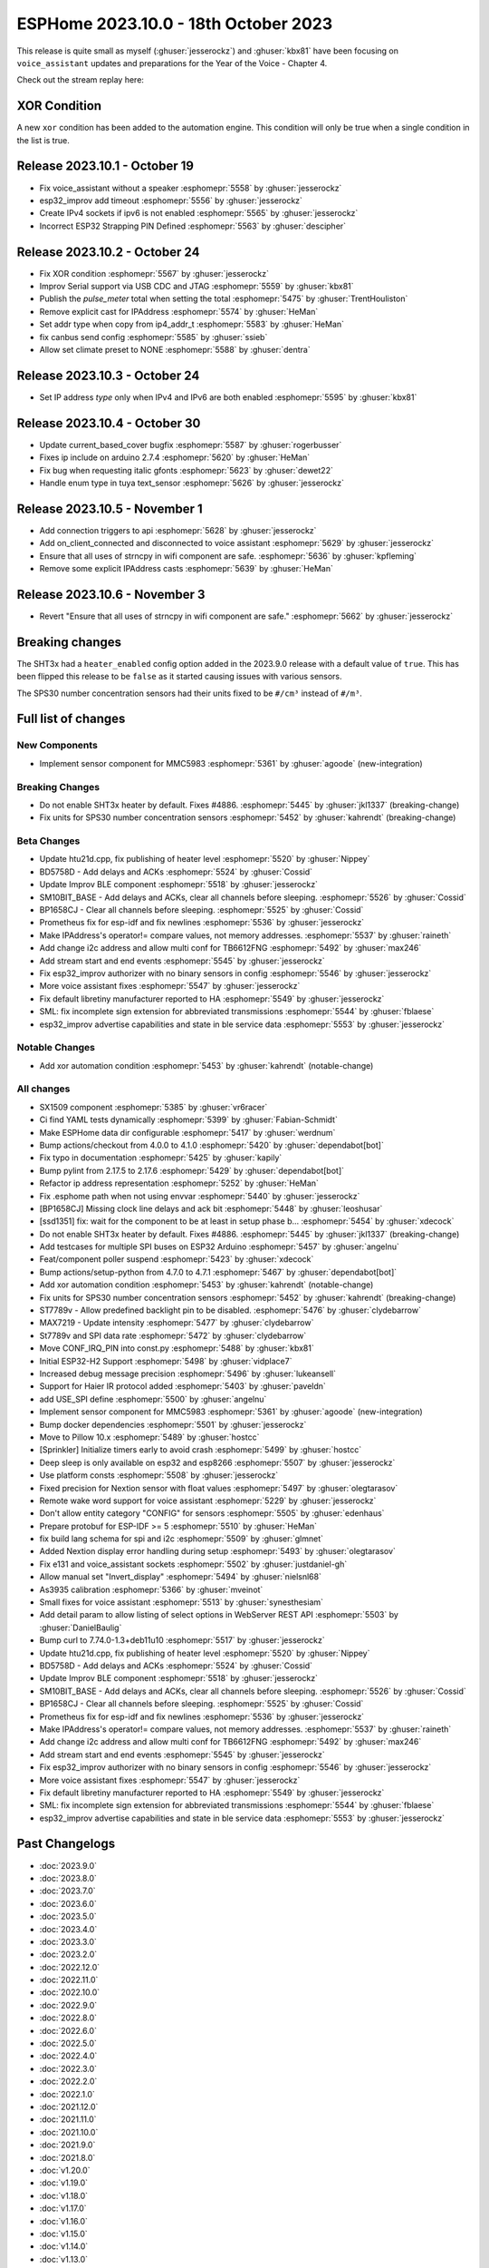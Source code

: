 ESPHome 2023.10.0 - 18th October 2023
=====================================

.. seo::
    :description: Changelog for ESPHome 2023.10.0.
    :image: /_static/changelog-2023.10.0.png
    :author: Jesse Hills
    :author_twitter: @jesserockz

.. imgtable::
    :columns: 3

    MMC5983, components/sensor/mmc5983, mmc5983.jpg


This release is quite small as myself (:ghuser:`jesserockz`) and :ghuser:`kbx81` have been focusing
on ``voice_assistant`` updates and preparations for the Year of the Voice - Chapter 4.

Check out the stream replay here:

.. raw:: html

    <iframe width="560" height="315" src="https://www.youtube-nocookie.com/embed/YzgYYkOrnhQ"
            title="YouTube video player" frameborder="0"
            allow="accelerometer; autoplay; clipboard-write; encrypted-media; gyroscope; picture-in-picture"
            allowfullscreen>
    </iframe>


XOR Condition
-------------

A new ``xor`` condition has been added to the automation engine. This condition will only be true
when a single condition in the list is true.


Release 2023.10.1 - October 19
------------------------------

- Fix voice_assistant without a speaker :esphomepr:`5558` by :ghuser:`jesserockz`
- esp32_improv add timeout :esphomepr:`5556` by :ghuser:`jesserockz`
- Create IPv4 sockets if ipv6 is not enabled :esphomepr:`5565` by :ghuser:`jesserockz`
- Incorrect ESP32 Strapping PIN Defined :esphomepr:`5563` by :ghuser:`descipher`

Release 2023.10.2 - October 24
------------------------------

- Fix XOR condition :esphomepr:`5567` by :ghuser:`jesserockz`
- Improv Serial support via USB CDC and JTAG :esphomepr:`5559` by :ghuser:`kbx81`
- Publish the `pulse_meter` total when setting the total :esphomepr:`5475` by :ghuser:`TrentHouliston`
- Remove explicit cast for IPAddress :esphomepr:`5574` by :ghuser:`HeMan`
- Set addr type when copy from ip4_addr_t :esphomepr:`5583` by :ghuser:`HeMan`
- fix canbus send config :esphomepr:`5585` by :ghuser:`ssieb`
- Allow set climate preset to NONE :esphomepr:`5588` by :ghuser:`dentra`

Release 2023.10.3 - October 24
------------------------------

- Set IP address `type` only when IPv4 and IPv6 are both enabled :esphomepr:`5595` by :ghuser:`kbx81`

Release 2023.10.4 - October 30
------------------------------

- Update current_based_cover bugfix :esphomepr:`5587` by :ghuser:`rogerbusser`
- Fixes ip include on arduino 2.7.4 :esphomepr:`5620` by :ghuser:`HeMan`
- Fix bug when requesting italic gfonts :esphomepr:`5623` by :ghuser:`dewet22`
- Handle enum type in tuya text_sensor :esphomepr:`5626` by :ghuser:`jesserockz`

Release 2023.10.5 - November 1
------------------------------

- Add connection triggers to api :esphomepr:`5628` by :ghuser:`jesserockz`
- Add on_client_connected and disconnected to voice assistant :esphomepr:`5629` by :ghuser:`jesserockz`
- Ensure that all uses of strncpy in wifi component are safe. :esphomepr:`5636` by :ghuser:`kpfleming`
- Remove some explicit IPAddress casts  :esphomepr:`5639` by :ghuser:`HeMan`

Release 2023.10.6 - November 3
------------------------------

- Revert "Ensure that all uses of strncpy in wifi component are safe." :esphomepr:`5662` by :ghuser:`jesserockz`

Breaking changes
----------------

The SHT3x had a ``heater_enabled`` config option added in the 2023.9.0 release with a default value of ``true``.
This has been flipped this release to be ``false`` as it started causing issues with various sensors.

The SPS30 number concentration sensors had their units fixed to be ``#/cm³`` instead of ``#/m³``.

Full list of changes
--------------------

New Components
^^^^^^^^^^^^^^

- Implement sensor component for MMC5983 :esphomepr:`5361` by :ghuser:`agoode` (new-integration)

Breaking Changes
^^^^^^^^^^^^^^^^

- Do not enable SHT3x heater by default. Fixes #4886. :esphomepr:`5445` by :ghuser:`jkl1337` (breaking-change)
- Fix units for SPS30 number concentration sensors :esphomepr:`5452` by :ghuser:`kahrendt` (breaking-change)

Beta Changes
^^^^^^^^^^^^

- Update htu21d.cpp, fix publishing of heater level :esphomepr:`5520` by :ghuser:`Nippey`
- BD5758D - Add delays and ACKs :esphomepr:`5524` by :ghuser:`Cossid`
- Update Improv BLE component :esphomepr:`5518` by :ghuser:`jesserockz`
- SM10BIT_BASE - Add delays and ACKs, clear all channels before sleeping. :esphomepr:`5526` by :ghuser:`Cossid`
- BP1658CJ - Clear all channels before sleeping. :esphomepr:`5525` by :ghuser:`Cossid`
- Prometheus fix for esp-idf and fix newlines :esphomepr:`5536` by :ghuser:`jesserockz`
- Make IPAddress's operator!= compare values, not memory addresses. :esphomepr:`5537` by :ghuser:`raineth`
- Add change i2c address and allow multi conf for TB6612FNG  :esphomepr:`5492` by :ghuser:`max246`
- Add stream start and end events :esphomepr:`5545` by :ghuser:`jesserockz`
- Fix esp32_improv authorizer with no binary sensors in config :esphomepr:`5546` by :ghuser:`jesserockz`
- More voice assistant fixes :esphomepr:`5547` by :ghuser:`jesserockz`
- Fix default libretiny manufacturer reported to HA :esphomepr:`5549` by :ghuser:`jesserockz`
- SML: fix incomplete sign extension for abbreviated transmissions :esphomepr:`5544` by :ghuser:`fblaese`
- esp32_improv advertise capabilities and state in ble service data :esphomepr:`5553` by :ghuser:`jesserockz`

Notable Changes
^^^^^^^^^^^^^^^

- Add xor automation condition :esphomepr:`5453` by :ghuser:`kahrendt` (notable-change)

All changes
^^^^^^^^^^^

- SX1509 component  :esphomepr:`5385` by :ghuser:`vr6racer`
- Ci find YAML tests dynamically :esphomepr:`5399` by :ghuser:`Fabian-Schmidt`
- Make ESPHome data dir configurable :esphomepr:`5417` by :ghuser:`werdnum`
- Bump actions/checkout from 4.0.0 to 4.1.0 :esphomepr:`5420` by :ghuser:`dependabot[bot]`
- Fix typo in documentation :esphomepr:`5425` by :ghuser:`kapily`
- Bump pylint from 2.17.5 to 2.17.6 :esphomepr:`5429` by :ghuser:`dependabot[bot]`
- Refactor ip address representation :esphomepr:`5252` by :ghuser:`HeMan`
- Fix .esphome path when not using envvar :esphomepr:`5440` by :ghuser:`jesserockz`
- [BP1658CJ] Missing clock line delays and ack bit :esphomepr:`5448` by :ghuser:`leoshusar`
- [ssd1351] fix: wait for the component to be at least in setup phase b… :esphomepr:`5454` by :ghuser:`xdecock`
- Do not enable SHT3x heater by default. Fixes #4886. :esphomepr:`5445` by :ghuser:`jkl1337` (breaking-change)
- Add testcases for multiple SPI buses on ESP32 Arduino :esphomepr:`5457` by :ghuser:`angelnu`
- Feat/component poller suspend :esphomepr:`5423` by :ghuser:`xdecock`
- Bump actions/setup-python from 4.7.0 to 4.7.1 :esphomepr:`5467` by :ghuser:`dependabot[bot]`
- Add xor automation condition :esphomepr:`5453` by :ghuser:`kahrendt` (notable-change)
- Fix units for SPS30 number concentration sensors :esphomepr:`5452` by :ghuser:`kahrendt` (breaking-change)
- ST7789v - Allow predefined backlight pin to be disabled. :esphomepr:`5476` by :ghuser:`clydebarrow`
- MAX7219 - Update intensity :esphomepr:`5477` by :ghuser:`clydebarrow`
- St7789v and SPI data rate :esphomepr:`5472` by :ghuser:`clydebarrow`
- Move CONF_IRQ_PIN into const.py :esphomepr:`5488` by :ghuser:`kbx81`
- Initial ESP32-H2 Support :esphomepr:`5498` by :ghuser:`vidplace7`
- Increased debug message precision :esphomepr:`5496` by :ghuser:`lukeansell`
- Support for Haier IR protocol added :esphomepr:`5403` by :ghuser:`paveldn`
- add USE_SPI define :esphomepr:`5500` by :ghuser:`angelnu`
- Implement sensor component for MMC5983 :esphomepr:`5361` by :ghuser:`agoode` (new-integration)
- Bump docker dependencies :esphomepr:`5501` by :ghuser:`jesserockz`
- Move to Pillow 10.x :esphomepr:`5489` by :ghuser:`hostcc`
- [Sprinkler] Initialize timers early to avoid crash :esphomepr:`5499` by :ghuser:`hostcc`
- Deep sleep is only available on esp32 and esp8266 :esphomepr:`5507` by :ghuser:`jesserockz`
- Use platform consts :esphomepr:`5508` by :ghuser:`jesserockz`
- Fixed precision for Nextion sensor with float values :esphomepr:`5497` by :ghuser:`olegtarasov`
- Remote wake word support for voice assistant :esphomepr:`5229` by :ghuser:`jesserockz`
- Don't allow entity category "CONFIG" for sensors :esphomepr:`5505` by :ghuser:`edenhaus`
- Prepare protobuf for ESP-IDF >= 5 :esphomepr:`5510` by :ghuser:`HeMan`
- fix build lang schema for spi and i2c :esphomepr:`5509` by :ghuser:`glmnet`
- Added Nextion display error handling during setup :esphomepr:`5493` by :ghuser:`olegtarasov`
- Fix e131 and voice_assistant sockets :esphomepr:`5502` by :ghuser:`justdaniel-gh`
- Allow manual set "Invert_display" :esphomepr:`5494` by :ghuser:`nielsnl68`
- As3935 calibration :esphomepr:`5366` by :ghuser:`mveinot`
- Small fixes for voice assistant :esphomepr:`5513` by :ghuser:`synesthesiam`
- Add detail param to allow listing of select options in WebServer REST API :esphomepr:`5503` by :ghuser:`DanielBaulig`
- Bump curl to 7.74.0-1.3+deb11u10 :esphomepr:`5517` by :ghuser:`jesserockz`
- Update htu21d.cpp, fix publishing of heater level :esphomepr:`5520` by :ghuser:`Nippey`
- BD5758D - Add delays and ACKs :esphomepr:`5524` by :ghuser:`Cossid`
- Update Improv BLE component :esphomepr:`5518` by :ghuser:`jesserockz`
- SM10BIT_BASE - Add delays and ACKs, clear all channels before sleeping. :esphomepr:`5526` by :ghuser:`Cossid`
- BP1658CJ - Clear all channels before sleeping. :esphomepr:`5525` by :ghuser:`Cossid`
- Prometheus fix for esp-idf and fix newlines :esphomepr:`5536` by :ghuser:`jesserockz`
- Make IPAddress's operator!= compare values, not memory addresses. :esphomepr:`5537` by :ghuser:`raineth`
- Add change i2c address and allow multi conf for TB6612FNG  :esphomepr:`5492` by :ghuser:`max246`
- Add stream start and end events :esphomepr:`5545` by :ghuser:`jesserockz`
- Fix esp32_improv authorizer with no binary sensors in config :esphomepr:`5546` by :ghuser:`jesserockz`
- More voice assistant fixes :esphomepr:`5547` by :ghuser:`jesserockz`
- Fix default libretiny manufacturer reported to HA :esphomepr:`5549` by :ghuser:`jesserockz`
- SML: fix incomplete sign extension for abbreviated transmissions :esphomepr:`5544` by :ghuser:`fblaese`
- esp32_improv advertise capabilities and state in ble service data :esphomepr:`5553` by :ghuser:`jesserockz`

Past Changelogs
---------------

- :doc:`2023.9.0`
- :doc:`2023.8.0`
- :doc:`2023.7.0`
- :doc:`2023.6.0`
- :doc:`2023.5.0`
- :doc:`2023.4.0`
- :doc:`2023.3.0`
- :doc:`2023.2.0`
- :doc:`2022.12.0`
- :doc:`2022.11.0`
- :doc:`2022.10.0`
- :doc:`2022.9.0`
- :doc:`2022.8.0`
- :doc:`2022.6.0`
- :doc:`2022.5.0`
- :doc:`2022.4.0`
- :doc:`2022.3.0`
- :doc:`2022.2.0`
- :doc:`2022.1.0`
- :doc:`2021.12.0`
- :doc:`2021.11.0`
- :doc:`2021.10.0`
- :doc:`2021.9.0`
- :doc:`2021.8.0`
- :doc:`v1.20.0`
- :doc:`v1.19.0`
- :doc:`v1.18.0`
- :doc:`v1.17.0`
- :doc:`v1.16.0`
- :doc:`v1.15.0`
- :doc:`v1.14.0`
- :doc:`v1.13.0`
- :doc:`v1.12.0`
- :doc:`v1.11.0`
- :doc:`v1.10.0`
- :doc:`v1.9.0`
- :doc:`v1.8.0`
- :doc:`v1.7.0`
